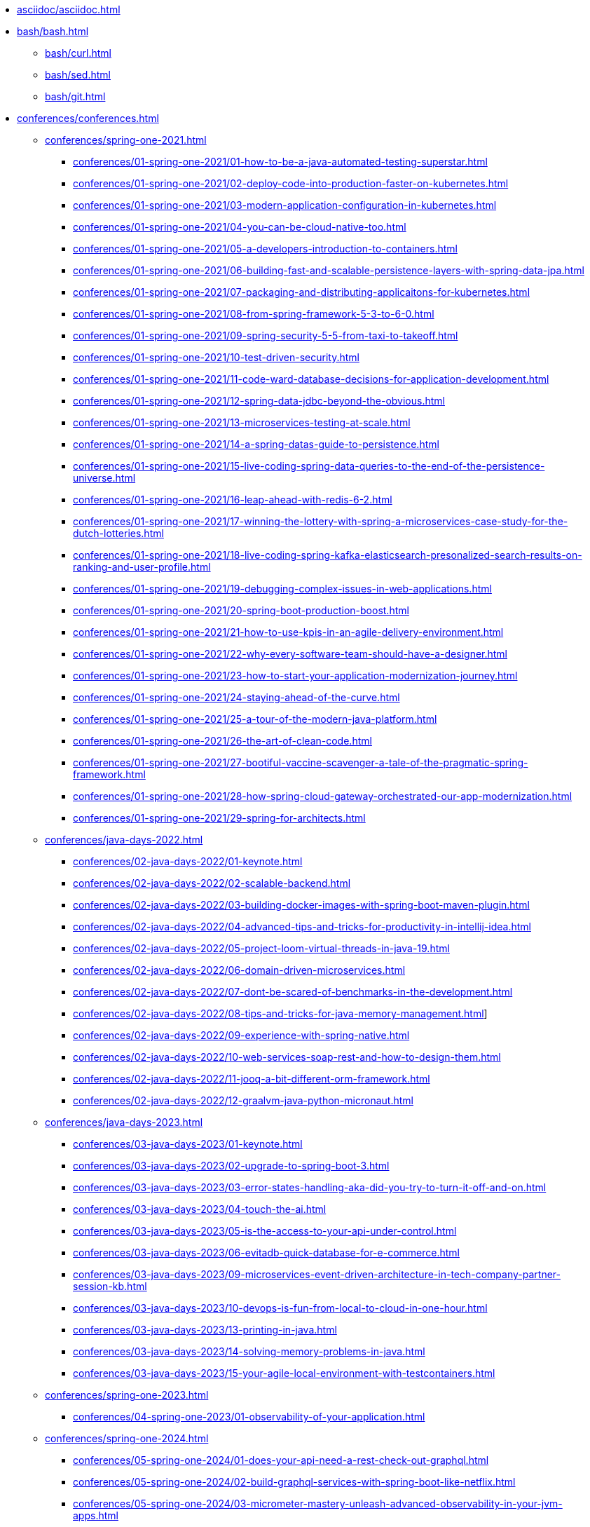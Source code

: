 * xref:asciidoc/asciidoc.adoc[]
* xref:bash/bash.adoc[]
** xref:bash/curl.adoc[]
** xref:bash/sed.adoc[]
** xref:bash/git.adoc[]



* xref:conferences/conferences.adoc[]
** xref:conferences/spring-one-2021.adoc[]
*** xref:conferences/01-spring-one-2021/01-how-to-be-a-java-automated-testing-superstar.adoc[]
*** xref:conferences/01-spring-one-2021/02-deploy-code-into-production-faster-on-kubernetes.adoc[]
*** xref:conferences/01-spring-one-2021/03-modern-application-configuration-in-kubernetes.adoc[]
*** xref:conferences/01-spring-one-2021/04-you-can-be-cloud-native-too.adoc[]
*** xref:conferences/01-spring-one-2021/05-a-developers-introduction-to-containers.adoc[]
*** xref:conferences/01-spring-one-2021/06-building-fast-and-scalable-persistence-layers-with-spring-data-jpa.adoc[]
*** xref:conferences/01-spring-one-2021/07-packaging-and-distributing-applicaitons-for-kubernetes.adoc[]
*** xref:conferences/01-spring-one-2021/08-from-spring-framework-5-3-to-6-0.adoc[]
*** xref:conferences/01-spring-one-2021/09-spring-security-5-5-from-taxi-to-takeoff.adoc[]
*** xref:conferences/01-spring-one-2021/10-test-driven-security.adoc[]
*** xref:conferences/01-spring-one-2021/11-code-ward-database-decisions-for-application-development.adoc[]
*** xref:conferences/01-spring-one-2021/12-spring-data-jdbc-beyond-the-obvious.adoc[]
*** xref:conferences/01-spring-one-2021/13-microservices-testing-at-scale.adoc[]
*** xref:conferences/01-spring-one-2021/14-a-spring-datas-guide-to-persistence.adoc[]
*** xref:conferences/01-spring-one-2021/15-live-coding-spring-data-queries-to-the-end-of-the-persistence-universe.adoc[]
*** xref:conferences/01-spring-one-2021/16-leap-ahead-with-redis-6-2.adoc[]
*** xref:conferences/01-spring-one-2021/17-winning-the-lottery-with-spring-a-microservices-case-study-for-the-dutch-lotteries.adoc[]
*** xref:conferences/01-spring-one-2021/18-live-coding-spring-kafka-elasticsearch-presonalized-search-results-on-ranking-and-user-profile.adoc[]
*** xref:conferences/01-spring-one-2021/19-debugging-complex-issues-in-web-applications.adoc[]
*** xref:conferences/01-spring-one-2021/20-spring-boot-production-boost.adoc[]
*** xref:conferences/01-spring-one-2021/21-how-to-use-kpis-in-an-agile-delivery-environment.adoc[]
*** xref:conferences/01-spring-one-2021/22-why-every-software-team-should-have-a-designer.adoc[]
*** xref:conferences/01-spring-one-2021/23-how-to-start-your-application-modernization-journey.adoc[]
*** xref:conferences/01-spring-one-2021/24-staying-ahead-of-the-curve.adoc[]
*** xref:conferences/01-spring-one-2021/25-a-tour-of-the-modern-java-platform.adoc[]
*** xref:conferences/01-spring-one-2021/26-the-art-of-clean-code.adoc[]
*** xref:conferences/01-spring-one-2021/27-bootiful-vaccine-scavenger-a-tale-of-the-pragmatic-spring-framework.adoc[]
*** xref:conferences/01-spring-one-2021/28-how-spring-cloud-gateway-orchestrated-our-app-modernization.adoc[]
*** xref:conferences/01-spring-one-2021/29-spring-for-architects.adoc[]

** xref:conferences/java-days-2022.adoc[]
*** xref:conferences/02-java-days-2022/01-keynote.adoc[]
*** xref:conferences/02-java-days-2022/02-scalable-backend.adoc[]
*** xref:conferences/02-java-days-2022/03-building-docker-images-with-spring-boot-maven-plugin.adoc[]
*** xref:conferences/02-java-days-2022/04-advanced-tips-and-tricks-for-productivity-in-intellij-idea.adoc[]
*** xref:conferences/02-java-days-2022/05-project-loom-virtual-threads-in-java-19.adoc[]
*** xref:conferences/02-java-days-2022/06-domain-driven-microservices.adoc[]
*** xref:conferences/02-java-days-2022/07-dont-be-scared-of-benchmarks-in-the-development.adoc[]
*** xref:conferences/02-java-days-2022/08-tips-and-tricks-for-java-memory-management.adoc[]]
*** xref:conferences/02-java-days-2022/09-experience-with-spring-native.adoc[]
*** xref:conferences/02-java-days-2022/10-web-services-soap-rest-and-how-to-design-them.adoc[]
*** xref:conferences/02-java-days-2022/11-jooq-a-bit-different-orm-framework.adoc[]
*** xref:conferences/02-java-days-2022/12-graalvm-java-python-micronaut.adoc[]

** xref:conferences/java-days-2023.adoc[]
*** xref:conferences/03-java-days-2023/01-keynote.adoc[]
*** xref:conferences/03-java-days-2023/02-upgrade-to-spring-boot-3.adoc[]
*** xref:conferences/03-java-days-2023/03-error-states-handling-aka-did-you-try-to-turn-it-off-and-on.adoc[]
*** xref:conferences/03-java-days-2023/04-touch-the-ai.adoc[]
*** xref:conferences/03-java-days-2023/05-is-the-access-to-your-api-under-control.adoc[]
*** xref:conferences/03-java-days-2023/06-evitadb-quick-database-for-e-commerce.adoc[]
*** xref:conferences/03-java-days-2023/09-microservices-event-driven-architecture-in-tech-company-partner-session-kb.adoc[]
*** xref:conferences/03-java-days-2023/10-devops-is-fun-from-local-to-cloud-in-one-hour.adoc[]
*** xref:conferences/03-java-days-2023/13-printing-in-java.adoc[]
*** xref:conferences/03-java-days-2023/14-solving-memory-problems-in-java.adoc[]
*** xref:conferences/03-java-days-2023/15-your-agile-local-environment-with-testcontainers.adoc[]

** xref:conferences/spring-one-2023.adoc[]
*** xref:conferences/04-spring-one-2023/01-observability-of-your-application.adoc[]

** xref:conferences/spring-one-2024.adoc[]
*** xref:conferences/05-spring-one-2024/01-does-your-api-need-a-rest-check-out-graphql.adoc[]
*** xref:conferences/05-spring-one-2024/02-build-graphql-services-with-spring-boot-like-netflix.adoc[]
*** xref:conferences/05-spring-one-2024/03-micrometer-mastery-unleash-advanced-observability-in-your-jvm-apps.adoc[]



* xref:certifications/certifications.adoc[]
* xref:courses/courses.adoc[]
** xref:courses/spring-certified-professional.adoc[]
* xref:docker/docker.adoc[]
* xref:english/english.adoc[]
* xref:fuck-ups/fuck-ups.adoc[]
* xref:intellij-idea/intellij-idea.adoc[]
* xref:java/java.adoc[]
** xref:java/java-versions/java-versions.adoc[]
* xref:jira/jira.adoc[]
* xref:kubernetes/kubernetes.adoc[]
* xref:mac/mac.adoc[]
* xref:maven/maven.adoc[]
* xref:postgresql/postgresql.adoc[]
* xref:postman/postman.adoc[]
* xref:soap-ui/soap-ui.adoc[]
* xref:seo/seo.adoc[]
* xref:spring/spring.adoc[]
* xref:terraform/terraform.adoc[]
